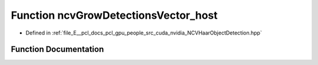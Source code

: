 .. _exhale_function__n_c_v_haar_object_detection_8hpp_1a266e5509735920a96ec712bb7fa2bb42:

Function ncvGrowDetectionsVector_host
=====================================

- Defined in :ref:`file_E__pcl_docs_pcl_gpu_people_src_cuda_nvidia_NCVHaarObjectDetection.hpp`


Function Documentation
----------------------


.. doxygenfunction:: ncvGrowDetectionsVector_host(NCVVector<Ncv32u>&, Ncv32u, NCVVector<NcvRect32u>&, Ncv32u&, Ncv32u, Ncv32u, Ncv32u, Ncv32f)
